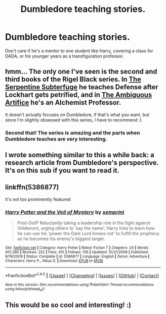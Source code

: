 #+TITLE: Dumbledore teaching stories.

* Dumbledore teaching stories.
:PROPERTIES:
:Author: viol8er
:Score: 21
:DateUnix: 1518653311.0
:DateShort: 2018-Feb-15
:FlairText: Request
:END:
Don't care if he's a mentor to one student like Harry, covering a class for DADA, or his younger years as a transfiguration professor.


** hmm... The only one I've seen is the second and third books of the Rigel Black series. In [[https://www.fanfiction.net/s/8239413/1/The-Serpentine-Subterfuge][The Serpentine Subterfuge]] he teaches Defense after Lockhart gets petrified, and in [[https://www.fanfiction.net/s/10041727/1/The-Ambiguous-Artifice][The Ambiguous Artifice]] he's an Alchemist Professor.

It doesn't actually focuses on Dumbledore, if that's what you want, but since I'm slightly obsessed with this series, I have to recommend :)
:PROPERTIES:
:Author: panda-goddess
:Score: 8
:DateUnix: 1518659413.0
:DateShort: 2018-Feb-15
:END:

*** Second that! The series is amazing and the parts when Dumbledore teaches are very interesting.
:PROPERTIES:
:Author: heavy__rain
:Score: 3
:DateUnix: 1518682469.0
:DateShort: 2018-Feb-15
:END:


** I wrote something similar to this a while back: a research article from Dumbledore's perspective. It's on this sub if you want to read it.
:PROPERTIES:
:Author: TheAgingHipster
:Score: 11
:DateUnix: 1518660412.0
:DateShort: 2018-Feb-15
:END:


** linkffn(5386877)

it's not too prominently featured
:PROPERTIES:
:Author: Mac_cy
:Score: 2
:DateUnix: 1518720967.0
:DateShort: 2018-Feb-15
:END:

*** [[http://www.fanfiction.net/s/5386877/1/][*/Harry Potter and the Veil of Mystery/*]] by [[https://www.fanfiction.net/u/2015038/semprini][/semprini/]]

#+begin_quote
  Post-OotP Reluctantly taking a leadership role in the fight against Voldemort, urging others to 'say the name', Harry tries to learn how he can use his 'power the Dark Lord knows not' to fulfill the prophecy as he becomes his enemy's biggest target.
#+end_quote

^{/Site/: [[http://www.fanfiction.net/][fanfiction.net]] *|* /Category/: Harry Potter *|* /Rated/: Fiction T *|* /Chapters/: 24 *|* /Words/: 401,266 *|* /Reviews/: 252 *|* /Favs/: 410 *|* /Follows/: 156 *|* /Updated/: 10/21/2009 *|* /Published/: 9/19/2009 *|* /Status/: Complete *|* /id/: 5386877 *|* /Language/: English *|* /Genre/: Adventure *|* /Characters/: Harry P., Albus D. *|* /Download/: [[http://www.ff2ebook.com/old/ffn-bot/index.php?id=5386877&source=ff&filetype=epub][EPUB]] or [[http://www.ff2ebook.com/old/ffn-bot/index.php?id=5386877&source=ff&filetype=mobi][MOBI]]}

--------------

*FanfictionBot*^{1.4.0} *|* [[[https://github.com/tusing/reddit-ffn-bot/wiki/Usage][Usage]]] | [[[https://github.com/tusing/reddit-ffn-bot/wiki/Changelog][Changelog]]] | [[[https://github.com/tusing/reddit-ffn-bot/issues/][Issues]]] | [[[https://github.com/tusing/reddit-ffn-bot/][GitHub]]] | [[[https://www.reddit.com/message/compose?to=tusing][Contact]]]

^{/New in this version: Slim recommendations using/ ffnbot!slim! /Thread recommendations using/ linksub(thread_id)!}
:PROPERTIES:
:Author: FanfictionBot
:Score: 1
:DateUnix: 1518720983.0
:DateShort: 2018-Feb-15
:END:


** This would be so cool and interesting! :)
:PROPERTIES:
:Score: 1
:DateUnix: 1518672299.0
:DateShort: 2018-Feb-15
:END:
